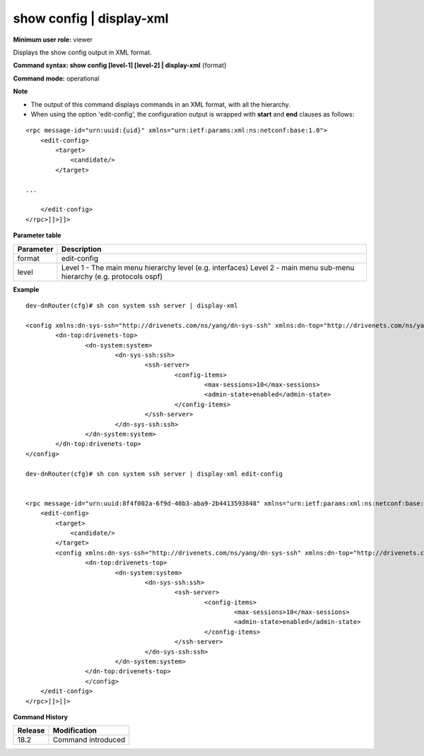 show config | display-xml
-------------------------

**Minimum user role:** viewer

Displays the show config output in XML format.


**Command syntax: show config [level-1] [level-2] | display-xml** {format}

**Command mode:** operational



**Note**

- The output of this command displays commands in an XML format, with all the hierarchy.

- When using the option 'edit-config', the configuration output is wrapped with **start** and **end** clauses as follows:

::

    <rpc message-id="urn:uuid:{uid}" xmlns="urn:ietf:params:xml:ns:netconf:base:1.0">
        <edit-config>
            <target>
                <candidate/>
            </target>

    ...

        </edit-config>
    </rpc>]]>]]>

..

**Parameter table**

+-----------+--------------------------------------------------------------+
| Parameter | Description                                                  |
+===========+==============================================================+
| format    | edit-config                                                  |
+-----------+--------------------------------------------------------------+
| level     | Level 1 - The main menu hierarchy level (e.g. interfaces)    |
|           | Level 2 - main menu sub-menu hierarchy (e.g. protocols ospf) |
+-----------+--------------------------------------------------------------+

**Example**
::

    dev-dnRouter(cfg)# sh con system ssh server | display-xml

    <config xmlns:dn-sys-ssh="http://drivenets.com/ns/yang/dn-sys-ssh" xmlns:dn-top="http://drivenets.com/ns/yang/dn-top" xmlns:dn-system="http://drivenets.com/ns/yang/dn-system">
            <dn-top:drivenets-top>
                    <dn-system:system>
                            <dn-sys-ssh:ssh>
                                    <ssh-server>
                                            <config-items>
                                                    <max-sessions>10</max-sessions>
                                                    <admin-state>enabled</admin-state>
                                            </config-items>
                                    </ssh-server>
                            </dn-sys-ssh:ssh>
                    </dn-system:system>
            </dn-top:drivenets-top>
    </config>

    dev-dnRouter(cfg)# sh con system ssh server | display-xml edit-config


    <rpc message-id="urn:uuid:8f4f002a-6f9d-40b3-aba9-2b4413593848" xmlns="urn:ietf:params:xml:ns:netconf:base:1.0">
        <edit-config>
            <target>
                <candidate/>
            </target>
            <config xmlns:dn-sys-ssh="http://drivenets.com/ns/yang/dn-sys-ssh" xmlns:dn-top="http://drivenets.com/ns/yang/dn-top" xmlns:dn-system="http://drivenets.com/ns/yang/dn-system">
                    <dn-top:drivenets-top>
                            <dn-system:system>
                                    <dn-sys-ssh:ssh>
                                            <ssh-server>
                                                    <config-items>
                                                            <max-sessions>10</max-sessions>
                                                            <admin-state>enabled</admin-state>
                                                    </config-items>
                                            </ssh-server>
                                    </dn-sys-ssh:ssh>
                            </dn-system:system>
                    </dn-top:drivenets-top>
                    </config>
        </edit-config>
    </rpc>]]>]]>


**Command History**

+---------+----------------------------------------------------------+
| Release | Modification                                             |
+=========+==========================================================+
| 18.2    | Command introduced                                       |
+---------+----------------------------------------------------------+
